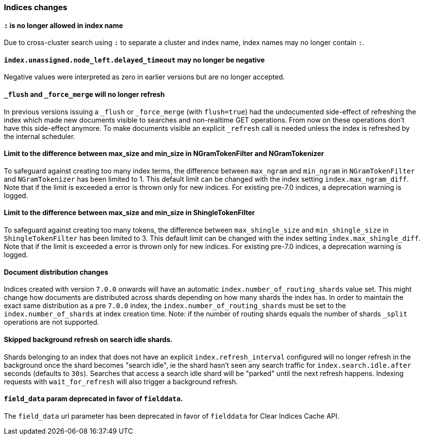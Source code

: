 [[breaking_70_indices_changes]]
=== Indices changes

==== `:` is no longer allowed in index name

Due to cross-cluster search using `:` to separate a cluster and index name,
index names may no longer contain `:`.

==== `index.unassigned.node_left.delayed_timeout` may no longer be negative

Negative values were interpreted as zero in earlier versions but are no
longer accepted.


==== `_flush` and `_force_merge` will no longer refresh

In previous versions issuing a `_flush` or `_force_merge` (with `flush=true`)
had the undocumented side-effect of refreshing the index which made new documents
visible to searches and non-realtime GET operations. From now on these operations
don't have this side-effect anymore. To make documents visible an explicit `_refresh`
call is needed unless the index is refreshed by the internal scheduler.


==== Limit to the difference between max_size and min_size in NGramTokenFilter and NGramTokenizer

To safeguard against creating too many index terms, the difference between `max_ngram` and
`min_ngram` in `NGramTokenFilter` and `NGramTokenizer` has been limited to 1. This default
limit can be changed with the index setting `index.max_ngram_diff`. Note that if the limit is
exceeded a error is thrown only for new indices. For existing pre-7.0 indices, a deprecation
warning is logged.


==== Limit to the difference between max_size and min_size in ShingleTokenFilter

To safeguard against creating too many tokens, the difference between `max_shingle_size` and
`min_shingle_size` in `ShingleTokenFilter` has been limited to 3. This default
limit can be changed with the index setting `index.max_shingle_diff`. Note that if the limit is
exceeded a error is thrown only for new indices. For existing pre-7.0 indices, a deprecation
warning is logged.

==== Document distribution changes

Indices created with version `7.0.0` onwards will have an automatic `index.number_of_routing_shards`
value set. This might change how documents are distributed across shards depending on how many
shards the index has. In order to maintain the exact same distribution as a pre `7.0.0` index, the
`index.number_of_routing_shards` must be set to the `index.number_of_shards` at index creation time.
Note: if the number of routing shards equals the number of shards `_split` operations are not supported.

==== Skipped background refresh on search idle shards.

Shards belonging to an index that does not have an explicit
`index.refresh_interval` configured will  no longer refresh in the background
once the shard becomes "search idle", ie the shard hasn't seen any search
traffic for `index.search.idle.after` seconds (defaults to `30s`). Searches
that access a search idle shard will be "parked" until the next refresh
happens.  Indexing requests with `wait_for_refresh` will also trigger
a background refresh.

==== `field_data` param deprecated in favor of `fielddata`.

The `field_data` url parameter has been deprecated in favor of `fielddata` for
Clear Indices Cache API.
